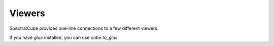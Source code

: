 Viewers
=======
SpectralCube provides one-line connections to a few different viewers.

If you have `glue` installed, you can use `cube.to_glue`
